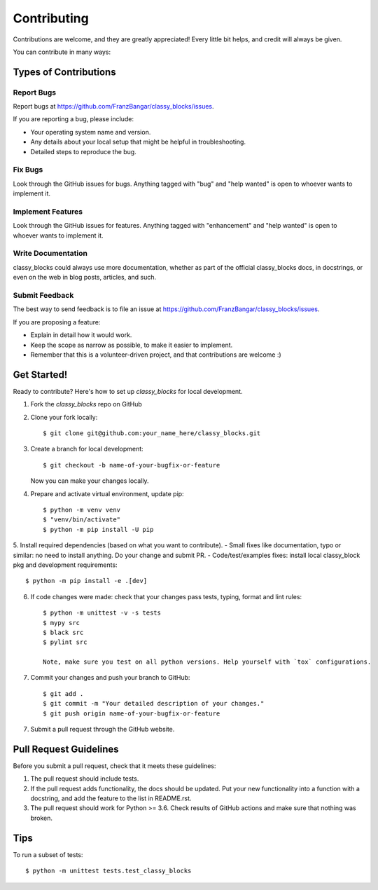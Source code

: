 .. highlight:: shell

============
Contributing
============

Contributions are welcome, and they are greatly appreciated! Every little bit
helps, and credit will always be given.

You can contribute in many ways:

Types of Contributions
----------------------

Report Bugs
~~~~~~~~~~~

Report bugs at https://github.com/FranzBangar/classy_blocks/issues.

If you are reporting a bug, please include:

* Your operating system name and version.
* Any details about your local setup that might be helpful in troubleshooting.
* Detailed steps to reproduce the bug.

Fix Bugs
~~~~~~~~

Look through the GitHub issues for bugs. Anything tagged with "bug" and "help
wanted" is open to whoever wants to implement it.

Implement Features
~~~~~~~~~~~~~~~~~~

Look through the GitHub issues for features. Anything tagged with "enhancement"
and "help wanted" is open to whoever wants to implement it.

Write Documentation
~~~~~~~~~~~~~~~~~~~

classy_blocks could always use more documentation, whether as part of the
official classy_blocks docs, in docstrings, or even on the web in blog posts,
articles, and such.

Submit Feedback
~~~~~~~~~~~~~~~

The best way to send feedback is to file an issue at https://github.com/FranzBangar/classy_blocks/issues.

If you are proposing a feature:

* Explain in detail how it would work.
* Keep the scope as narrow as possible, to make it easier to implement.
* Remember that this is a volunteer-driven project, and that contributions
  are welcome :)

Get Started!
------------

Ready to contribute? Here's how to set up `classy_blocks` for local development.

1. Fork the `classy_blocks` repo on GitHub
2. Clone your fork locally::

    $ git clone git@github.com:your_name_here/classy_blocks.git

3. Create a branch for local development::

    $ git checkout -b name-of-your-bugfix-or-feature

   Now you can make your changes locally.

4. Prepare and activate virtual environment, update pip::

    $ python -m venv venv
    $ "venv/bin/activate"
    $ python -m pip install -U pip

5. Install required dependencies (based on what you want to contribute).
- Small fixes like documentation, typo or similar: no need to install anything. Do your change and submit PR.
- Code/test/examples fixes: install local classy_block pkg and development requirements::

    $ python -m pip install -e .[dev]

6. If code changes were made: check that your changes pass tests, typing, format and lint rules::

    $ python -m unittest -v -s tests
    $ mypy src
    $ black src
    $ pylint src

    Note, make sure you test on all python versions. Help yourself with `tox` configurations.

7. Commit your changes and push your branch to GitHub::

    $ git add .
    $ git commit -m "Your detailed description of your changes."
    $ git push origin name-of-your-bugfix-or-feature

7. Submit a pull request through the GitHub website.

Pull Request Guidelines
-----------------------

Before you submit a pull request, check that it meets these guidelines:

1. The pull request should include tests.
2. If the pull request adds functionality, the docs should be updated. Put
   your new functionality into a function with a docstring, and add the
   feature to the list in README.rst.
3. The pull request should work for Python >= 3.6. Check
   results of GitHub actions and make sure that nothing was broken.

Tips
----

To run a subset of tests::

$ python -m unittest tests.test_classy_blocks
